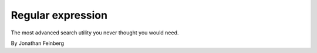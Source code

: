 Regular expression
==================

The most advanced search utility you never thought you would need.

By Jonathan Feinberg
